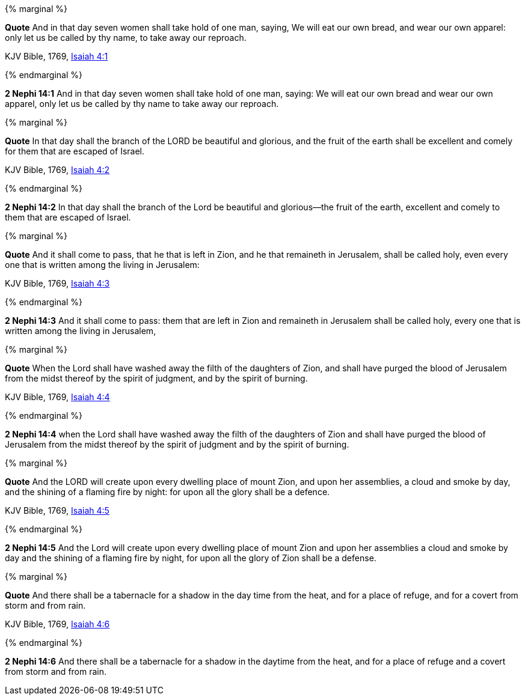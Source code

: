 {% marginal %}
****
*Quote* And in that day seven women shall take hold of one man, saying, We will eat our own bread, and wear our own apparel: only let us be called by thy name, to take away our reproach.

KJV Bible, 1769, http://www.kingjamesbibleonline.org/Isaiah-Chapter-4/[Isaiah 4:1]
****
{% endmarginal %}


*2 Nephi 14:1* [yellow-background]#And in that day seven women shall take hold of one man, saying: We will eat our own bread and wear our own apparel, only let us be called by thy name to take away our reproach.#

{% marginal %}
****
*Quote* In that day shall the branch of the LORD be beautiful and glorious, and the fruit of the earth shall be excellent and comely for them that are escaped of Israel.

KJV Bible, 1769, http://www.kingjamesbibleonline.org/Isaiah-Chapter-4/[Isaiah 4:2]
****
{% endmarginal %}


*2 Nephi 14:2* [yellow-background]#In that day shall the branch of the Lord be beautiful and glorious--the fruit of the earth, excellent and comely to them that are escaped of Israel.#

{% marginal %}
****
*Quote* And it shall come to pass, that he that is left in Zion, and he that remaineth in Jerusalem, shall be called holy, even every one that is written among the living in Jerusalem:

KJV Bible, 1769, http://www.kingjamesbibleonline.org/Isaiah-Chapter-4/[Isaiah 4:3]
****
{% endmarginal %}


*2 Nephi 14:3* [yellow-background]#And it shall come to pass: them that are left in Zion and remaineth in Jerusalem shall be called holy, every one that is written among the living in Jerusalem,#

{% marginal %}
****
*Quote* When the Lord shall have washed away the filth of the daughters of Zion, and shall have purged the blood of Jerusalem from the midst thereof by the spirit of judgment, and by the spirit of burning.

KJV Bible, 1769, http://www.kingjamesbibleonline.org/Isaiah-Chapter-4/[Isaiah 4:4]
****
{% endmarginal %}


*2 Nephi 14:4* [yellow-background]#when the Lord shall have washed away the filth of the daughters of Zion and shall have purged the blood of Jerusalem from the midst thereof by the spirit of judgment and by the spirit of burning.#

{% marginal %}
****
*Quote* And the LORD will create upon every dwelling place of mount Zion, and upon her assemblies, a cloud and smoke by day, and the shining of a flaming fire by night: for upon all the glory shall be a defence.

KJV Bible, 1769, http://www.kingjamesbibleonline.org/Isaiah-Chapter-4/[Isaiah 4:5]
****
{% endmarginal %}


*2 Nephi 14:5* [yellow-background]#And the Lord will create upon every dwelling place of mount Zion and upon her assemblies a cloud and smoke by day and the shining of a flaming fire by night, for upon all the glory of Zion shall be a defense.#

{% marginal %}
****
*Quote* And there shall be a tabernacle for a shadow in the day time from the heat, and for a place of refuge, and for a covert from storm and from rain.

KJV Bible, 1769, http://www.kingjamesbibleonline.org/Isaiah-Chapter-4/[Isaiah 4:6]
****
{% endmarginal %}


*2 Nephi 14:6* [yellow-background]#And there shall be a tabernacle for a shadow in the daytime from the heat, and for a place of refuge and a covert from storm and from rain.#

